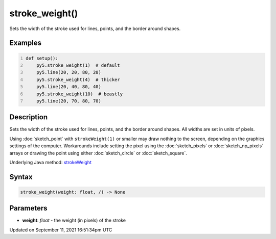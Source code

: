 stroke_weight()
===============

Sets the width of the stroke used for lines, points, and the border around shapes.

Examples
--------

.. raw:: html

    <div class="example-table">

.. raw:: html

    <div class="example-row"><div class="example-cell-image">

.. image:: /images/reference/Sketch_stroke_weight_0.png
    :alt: example picture for stroke_weight()

.. raw:: html

    </div><div class="example-cell-code">

.. code:: python
    :number-lines:

    def setup():
        py5.stroke_weight(1)  # default
        py5.line(20, 20, 80, 20)
        py5.stroke_weight(4)  # thicker
        py5.line(20, 40, 80, 40)
        py5.stroke_weight(10)  # beastly
        py5.line(20, 70, 80, 70)

.. raw:: html

    </div></div>

.. raw:: html

    </div>

Description
-----------

Sets the width of the stroke used for lines, points, and the border around shapes. All widths are set in units of pixels.

Using :doc:`sketch_point` with ``strokeWeight(1)`` or smaller may draw nothing to the screen, depending on the graphics settings of the computer. Workarounds include setting the pixel using the :doc:`sketch_pixels` or :doc:`sketch_np_pixels` arrays or drawing the point using either :doc:`sketch_circle` or :doc:`sketch_square`.

Underlying Java method: `strokeWeight <https://processing.org/reference/strokeWeight_.html>`_

Syntax
------

.. code:: python

    stroke_weight(weight: float, /) -> None

Parameters
----------

* **weight**: `float` - the weight (in pixels) of the stroke


Updated on September 11, 2021 16:51:34pm UTC

